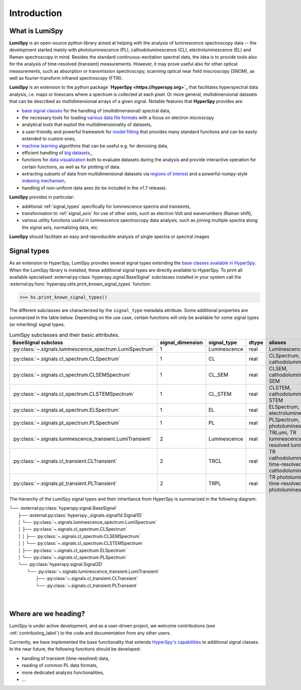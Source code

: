 .. _introduction-label:

Introduction
************

What is LumiSpy
===============

**LumiSpy** is an open-source python library aimed at helping with the analysis
of luminescence spectroscopy data -- the development started mainly with
photoluminescence (PL), cathodoluminescence (CL), electroluminescence (EL) and
Raman spectroscopy in mind. Besides the standard continuous-excitation spectral
data, the idea is to provide tools also for the analysis of time-resolved
(transient) measurements. However, it may prove useful also for other optical
measurements, such as absorption or transmission spectroscopy, scanning optical
near field miscroscopy (SNOM), as well as fourier-transform infrared
spectroscopy (FTIR).

**LumiSpy** is an extension to the python package **`HyperSpy <https://hyperspy.org>`_**
that facilitates hyperspectral data analysis, i.e. maps or linescans where a
spectrum is collected at each pixel. Or more general, multidimensional datasets
that can be described as multidimensional arrays of a given signal. Notable 
features that **HyperSpy** provides are:

- `base signal classes <https://hyperspy.org/hyperspy-doc/current/user_guide/signal.html>`_
  for the handling of (multidimensional) spectral data,
- the necessary tools for loading `various data file formats
  <https://hyperspy.org/hyperspy-doc/current/user_guide/io.html>`_ with a focus
  on electron microscopy
- analytical tools that exploit the multidimensionality of datasets,
- a user-friendly and powerful framework for `model fitting
  <https://hyperspy.org/hyperspy-doc/current/user_guide/model.html>`_ that
  provides many standard functions and can be easily extended to custom ones,
- `machine learning <https://hyperspy.org/hyperspy-doc/current/user_guide/mva.html>`_
  algorithms that can be useful e.g. for denoising data,
- efficient handling of `big datasets,
  <https://hyperspy.org/hyperspy-doc/current/user_guide/big_data.html>`_,
- functions for `data visualization 
  <https://hyperspy.org/hyperspy-doc/current/user_guide/visualisation.html>`_
  both to evaluate datasets during the analysis and provide interactive
  operation for certain functions, as well as for plotting of data.
- extracting subsets of data from multidimensional datasets via `regions of
  interest <https://hyperspy.org/hyperspy-doc/current/user_guide/interactive_operations_ROIs.html>`_
  and a powerful numpy-style `indexing mechanism
  <https://hyperspy.org/hyperspy-doc/current/user_guide/signal.html#indexing>`_,
- handling of non-uniform data axes (to be included in the v1.7 release).

**LumiSpy** provides in particular:

- additional :ref:`signal_types` specifically for luminescence spectra and
  transients,
- transformation to :ref:`signal_axis` for use of other units, such as
  electron Volt and wavenumbers (Raman shift),
- various utility functions useful in luminescence spectroscopy data analysis,
  such as joining multiple spectra along the signal axis, normalizing data, etc.

**LumiSpy** should facilitate an easy and reproducible analysis of single
spectra or spectral images


.. _signal_types:

Signal types
============

As an extension to HyperSpy, LumiSpy provides several signal types extending the
`base classes available in HyperSpy
<https://hyperspy.org/hyperspy-doc/current/user_guide/signal.html>`_. When
the LumiSpy library is installed, these additional signal types are directly
available to HyperSpy. To print all available specialised
:external:py:class:`hyperspy.signal.BaseSignal` subclasses installed in your
system call the :external:py:func:`hyperspy.utils.print_known_signal_types`
function:

.. code-block:: python

    >>> hs.print_known_signal_types()

The different subclasses are characterized by the ``signal_type`` metadata
attribute. Some additional properties are summarized in the table below.
Depending on the use case, certain functions will only be available for some
signal types (or inheriting) signal types.

.. _lumispy_subclasses_table-label:

.. table:: LumiSpy subclasses and their basic attributes.

    +--------------------------------------------------------------+------------------+---------------+---------+-----------------------------------------------------------+
    |  BaseSignal subclass                                         | signal_dimension |  signal_type  |  dtype  |  aliases                                                  |
    +==============================================================+==================+===============+=========+===========================================================+
    |  :py:class:`~.signals.luminescence_spectrum.LumiSpectrum`    |        1         |  Luminescence |  real   | LuminescenceSpectrum                                      |
    +--------------------------------------------------------------+------------------+---------------+---------+-----------------------------------------------------------+
    |  :py:class:`~.signals.cl_spectrum.CLSpectrum`                |        1         |       CL      |  real   | CLSpectrum, cathodoluminescence                           |
    +--------------------------------------------------------------+------------------+---------------+---------+-----------------------------------------------------------+
    |  :py:class:`~.signals.cl_spectrum.CLSEMSpectrum`             |        1         |     CL_SEM    |  real   | CLSEM, cathodoluminescence SEM                            |
    +--------------------------------------------------------------+------------------+---------------+---------+-----------------------------------------------------------+
    |  :py:class:`~.signals.cl_spectrum.CLSTEMSpectrum`            |        1         |    CL_STEM    |  real   | CLSTEM, cathodoluminescence STEM                          |
    +--------------------------------------------------------------+------------------+---------------+---------+-----------------------------------------------------------+
    |  :py:class:`~.signals.el_spectrum.ELSpectrum`                |        1         |       EL      |  real   | ELSpectrum, electroluminescence                           |
    +--------------------------------------------------------------+------------------+---------------+---------+-----------------------------------------------------------+
    |  :py:class:`~.signals.pl_spectrum.PLSpectrum`                |        1         |       PL      |  real   | PLSpectrum, photoluminescence                             |
    +--------------------------------------------------------------+------------------+---------------+---------+-----------------------------------------------------------+
    |  :py:class:`~.signals.luminescence_transient.LumiTransient`  |        2         |  Luminescence |  real   | TRLumi, TR luminescence, time-resolved luminescence       |
    +--------------------------------------------------------------+------------------+---------------+---------+-----------------------------------------------------------+
    |  :py:class:`~.signals.cl_transient.CLTransient`              |        2         |      TRCL     |  real   | TR cathodoluminescence, time-resolved cathodoluminescence |
    +--------------------------------------------------------------+------------------+---------------+---------+-----------------------------------------------------------+
    |  :py:class:`~.signals.pl_transient.PLTransient`              |        2         |      TRPL     |  real   | TR photoluminescence, time-resolved photoluminescence     |
    +--------------------------------------------------------------+------------------+---------------+---------+-----------------------------------------------------------+

The hierarchy of the LumiSpy signal types and their inheritance from HyperSpy
is summarized in the following diagram:

|   └── :external:py:class:`hyperspy.signal.BaseSignal`
|       ├── :external:py:class:`hyperspy._signals.signal1d.Signal1D`
|       │   └── :py:class:`~.signals.luminescence_spectrum.LumiSpectrum`
|       │       ├── :py:class:`~.signals.cl_spectrum.CLSpectrum`
|       │       │   ├── :py:class:`~.signals.cl_spectrum.CLSEMSpectrum` 
|       │       │   └── :py:class:`~.signals.cl_spectrum.CLSTEMSpectrum` 
|       │       ├── :py:class:`~.signals.cl_spectrum.ELSpectrum`
|       │       └── :py:class:`~.signals.cl_spectrum.PLSpectrum`
|       └── :py:class:`hyperspy.signal.Signal2D`
|           └── :py:class:`~.signals.luminescence_transient.LumiTransient`
|               ├── :py:class:`~.signals.cl_transient.CLTransient` 
|               └── :py:class:`~.signals.cl_transient.PLTransient` 
|
|


Where are we heading?
=====================

LumiSpy is under active development, and as a user-driven project, we welcome
contributions (see :ref:`contributing_label`) to the code and documentation
from any other users.

Currrently, we have implemented the base functionality that extends 
`HyperSpy's capabilities <https://hyperspy.org/hyperspy-doc/current/index.html>`_
to additional signal classes. In the near future, the following functions
should be developed:

- handling of transient (time-resolved) data,
- reading of common PL data formats,
- more dedicated analysis functionalities,
- ...
